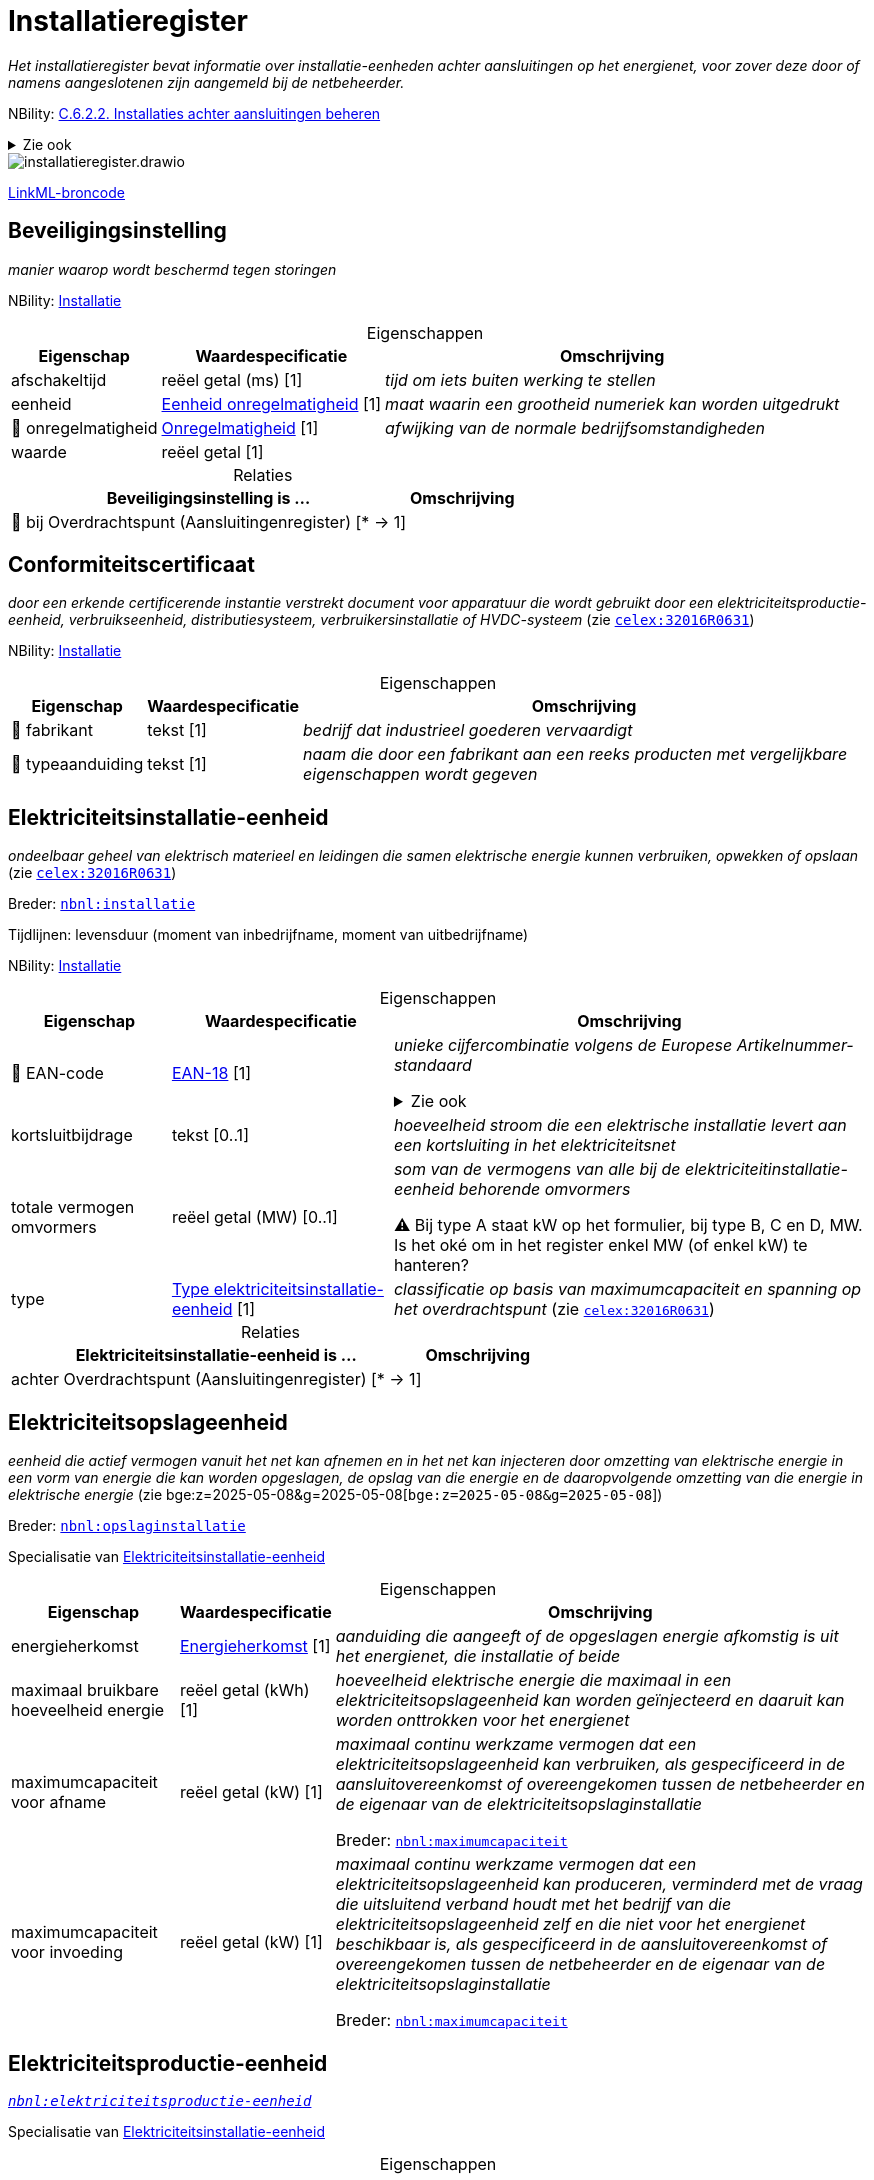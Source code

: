= Installatieregister
:table-caption!:
:table-grid: rows
:parent: Installatieregister

_Het installatieregister bevat informatie over installatie-eenheden achter aansluitingen op het energienet, voor zover deze door of namens aangeslotenen zijn aangemeld bij de netbeheerder._

NBility: https://nbility-model.github.io/NBility-business-capabilities-Archi/?view=id-8becf2d90261476faa9d53240e6cf2c8[C.6.2.2. Installaties achter aansluitingen beheren]

.Zie ook
[%collapsible]
====
* https://wetten.overheid.nl/jci1.3:c:BWBR0037940&hoofdstuk=13&paragraaf=13.1&z=2025-09-01&g=2025-09-01[`nce:hoofdstuk=13&paragraaf=13.1&z=2025-09-01&g=2025-09-01`]
====
image::installatieregister.drawio.svg[id=conceptual-model]

xref::attachment$installatieregister.linkml.yml[LinkML-broncode]






[[beveiligingsinstelling]]
== Beveiligingsinstelling

_manier waarop wordt beschermd tegen storingen_

NBility: https://nbility-model.github.io/NBility-business-capabilities-Archi/?view=id-8becf2d90261476faa9d53240e6cf2c8[Installatie]






.Eigenschappen
[%autowidth.stretch]
|===
| Eigenschap | Waardespecificatie | Omschrijving

| afschakeltijd
| reëel getal{nbsp}(ms) [1]
a| _tijd om iets buiten werking te stellen_
| eenheid
| <<eenheid-onregelmatigheid,Eenheid onregelmatigheid>> [1]
a| _maat waarin een grootheid numeriek kan worden uitgedrukt_
| pass:[<span title="Maakt deel uit van de identificatie">🔑</span>&nbsp;]onregelmatigheid
| <<onregelmatigheid,Onregelmatigheid>> [1]
a| _afwijking van de normale bedrijfsomstandigheden_
| waarde
| reëel getal [1]
a| 

|===



.Relaties
[%autowidth.stretch]
|===
| Beveiligingsinstelling is ... | Omschrijving

| pass:[<span title="Maakt deel uit van de identificatie">🔑</span>&nbsp;]bij Overdrachtspunt (Aansluitingenregister) [* → 1]
a| 

|===






[[conformiteitscertificaat]]
== Conformiteitscertificaat

_door een erkende certificerende instantie verstrekt document voor apparatuur die wordt gebruikt door een elektriciteitsproductie-eenheid, verbruikseenheid, distributiesysteem, verbruikersinstallatie of HVDC-systeem_ (zie https://eur-lex.europa.eu/legal-content/NL/TXT/?uri=CELEX:32016R0631[`celex:32016R0631`])

NBility: https://nbility-model.github.io/NBility-business-capabilities-Archi/?view=id-8becf2d90261476faa9d53240e6cf2c8[Installatie]






.Eigenschappen
[%autowidth.stretch]
|===
| Eigenschap | Waardespecificatie | Omschrijving

| pass:[<span title="Maakt deel uit van de identificatie">🔑</span>&nbsp;]fabrikant
| tekst [1]
a| _bedrijf dat industrieel goederen vervaardigt_
| pass:[<span title="Maakt deel uit van de identificatie">🔑</span>&nbsp;]typeaanduiding
| tekst [1]
a| _naam die door een fabrikant aan een reeks producten met vergelijkbare eigenschappen wordt gegeven_

|===








[[elektriciteitsinstallatie-eenheid]]
== Elektriciteitsinstallatie-eenheid

_ondeelbaar geheel van elektrisch materieel en leidingen die samen elektrische energie kunnen verbruiken, opwekken of opslaan_ (zie https://eur-lex.europa.eu/legal-content/NL/TXT/?uri=CELEX:32016R0631[`celex:32016R0631`])

Breder: https://begrippen.netbeheernederland.nl/energiesysteembeheer/nl/page/installatie[`nbnl:installatie`]

Tijdlijnen: levensduur (moment van inbedrijfname, moment van uitbedrijfname)

NBility: https://nbility-model.github.io/NBility-business-capabilities-Archi/?view=id-8becf2d90261476faa9d53240e6cf2c8[Installatie]






.Eigenschappen
[%autowidth.stretch]
|===
| Eigenschap | Waardespecificatie | Omschrijving

| pass:[<span title="Maakt deel uit van de identificatie">🔑</span>&nbsp;]EAN-code
| <<ean-18,EAN-18>> [1]
a| _unieke cijfercombinatie volgens de Europese Artikelnummer-standaard_

.Zie ook
[%collapsible]
====
* https://wetten.overheid.nl/jci1.3:c:BWBR0037940&hoofdstuk=2&paragraaf=2.1&artikel=2.4&z=2024-07-05&g=2024-07-05[`nce:hoofdstuk=2&paragraaf=2.1&artikel=2.4&z=2024-07-05&g=2024-07-05`]
====
| kortsluitbijdrage
| tekst [0..1]
a| _hoeveelheid stroom die een elektrische installatie levert aan een kortsluiting in het elektriciteitsnet_
| totale vermogen omvormers
| reëel getal{nbsp}(MW) [0..1]
a| _som van de vermogens van alle bij de elektriciteitinstallatie-eenheid behorende omvormers_

⚠ Bij type A staat kW op het formulier, bij type B, C en D, MW. Is het oké om in het register enkel MW (of enkel kW) te hanteren?
| type
| <<type-elektriciteitsinstallatie-eenheid,Type elektriciteitsinstallatie-eenheid>> [1]
a| _classificatie op basis van maximumcapaciteit en spanning op het overdrachtspunt_ (zie https://eur-lex.europa.eu/legal-content/NL/TXT/?uri=CELEX:32016R0631[`celex:32016R0631`])

|===



.Relaties
[%autowidth.stretch]
|===
| Elektriciteitsinstallatie-eenheid is ... | Omschrijving

| achter Overdrachtspunt (Aansluitingenregister) [* → 1]
a| 

|===






[[elektriciteitsopslageenheid]]
== Elektriciteitsopslageenheid

_eenheid die actief vermogen vanuit het net kan afnemen en in het net kan injecteren door omzetting van elektrische energie in een vorm van energie die kan worden opgeslagen, de opslag van die energie en de daaropvolgende omzetting van die energie in elektrische energie_ (zie bge:z=2025-05-08&g=2025-05-08[`bge:z=2025-05-08&g=2025-05-08`])

Breder: https://begrippen.netbeheernederland.nl/energiesysteembeheer/nl/page/opslaginstallatie[`nbnl:opslaginstallatie`]

Specialisatie van <<elektriciteitsinstallatie-eenheid,Elektriciteitsinstallatie-eenheid>>






.Eigenschappen
[%autowidth.stretch]
|===
| Eigenschap | Waardespecificatie | Omschrijving

| energieherkomst
| <<energieherkomst,Energieherkomst>> [1]
a| _aanduiding die aangeeft of de opgeslagen energie afkomstig is uit het energienet, die installatie of beide_
| maximaal bruikbare hoeveelheid energie
| reëel getal{nbsp}(kWh) [1]
a| _hoeveelheid elektrische energie die maximaal in een elektriciteitsopslageenheid kan worden geïnjecteerd en daaruit kan worden onttrokken voor het energienet_
| maximumcapaciteit voor afname
| reëel getal{nbsp}(kW) [1]
a| _maximaal continu werkzame vermogen dat een elektriciteitsopslageenheid kan verbruiken, als gespecificeerd in de aansluitovereenkomst of overeengekomen tussen de netbeheerder en de eigenaar van de elektriciteitsopslaginstallatie_

Breder: https://begrippen.netbeheernederland.nl/energiesysteembeheer/nl/page/maximumcapaciteit[`nbnl:maximumcapaciteit`]
| maximumcapaciteit voor invoeding
| reëel getal{nbsp}(kW) [1]
a| _maximaal continu werkzame vermogen dat een elektriciteitsopslageenheid kan produceren, verminderd met de vraag die uitsluitend verband houdt met het bedrijf van die elektriciteitsopslageenheid zelf en die niet voor het energienet beschikbaar is, als gespecificeerd in de aansluitovereenkomst of overeengekomen tussen de netbeheerder en de eigenaar van de elektriciteitsopslaginstallatie_

Breder: https://begrippen.netbeheernederland.nl/energiesysteembeheer/nl/page/maximumcapaciteit[`nbnl:maximumcapaciteit`]

|===








[[elektriciteitsproductie-eenheid]]
== Elektriciteitsproductie-eenheid

_https://begrippen.netbeheernederland.nl/energiesysteembeheer/nl/page/elektriciteitsproductie-eenheid[`nbnl:elektriciteitsproductie-eenheid`]_

Specialisatie van <<elektriciteitsinstallatie-eenheid,Elektriciteitsinstallatie-eenheid>>






.Eigenschappen
[%autowidth.stretch]
|===
| Eigenschap | Waardespecificatie | Omschrijving

| maximumcapaciteit
| reëel getal [1]
a| _https://begrippen.netbeheernederland.nl/energiesysteembeheer/nl/page/maximumcapaciteit[`nbnl:maximumcapaciteit`]_
| primaire energiebron
| <<energiebron,Energiebron>> [1]
a| _stof, object of natuurlijke plaats waaruit de meeste energie wordt gehaald_

.Zie ook
[%collapsible]
====
* https://wetten.overheid.nl/jci1.3:c:BWBR0037934&hoofdstuk=2&paragraaf=2.1&artikel=2.1.5&z=2025-01-01&g=2025-01-01[`iceg:hoofdstuk=2&paragraaf=2.1&artikel=2.1.5&z=2025-01-01&g=2025-01-01`]
====
| totale vermogen opwekkingseenheden
| reëel getal{nbsp}(MW) [0..1]
a| _som van de vermogens van alle bij de elektriciteitsproductie-eenheid behorende opwekkingseenheden_

Alhoewel artikel 13.1 van de Netcode elektriciteit het totale vermogen van de elektriciteitsproductie-installatie noemt, gaat dit register uit van het totale vermogen per elektriciteitsprodcutie-eenheid.

⚠ Bij type A staat kW op het formulier, bij type B, C en D, MW. Is het oké om in het register enkel MW (of enkel kW) te hanteren?
| x-coördinaat
| reëel getal{nbsp}(m) [0..1]
a| _oost-westpositie van een punt in het Rijksdriehoeksstelsel (RD)_
| y-coördinaat
| reëel getal{nbsp}(m) [0..1]
a| _noord-zuidpositie van een punt in het Rijksdriehoeksstelsel (RD)_

|===








[[gcvo-installatie]]
== GCvO-installatie

_productie-installatie of een op grond van de criteria uit artikel 24 van de Regeling garanties van oorsprong en certificaten van oorsprong afgebakend deel daarvan, die of dat op grond van artikel 16, eerste lid, onderdeel h, van de Elektriciteitswet 1998, of artikel 10, vijfde lid, onderdeel c, van de Gaswet, wordt aangemerkt als een installatie voor de productie van energie als bedoeld in artikel 73, eerste lid van de Elektriciteitswet 1998, of artikel 66i, eerste lid van de Gaswet_ (zie bge:z=2025-05-08&g=2025-05-08[`bge:z=2025-05-08&g=2025-05-08`])

Tijdlijnen: levensduur (moment van inbedrijfname, moment van uitbedrijfname)

NBility: https://nbility-model.github.io/NBility-business-capabilities-Archi/?view=id-8becf2d90261476faa9d53240e6cf2c8[Installatie]

.Zie ook
[%collapsible]
====
* https://wetten.overheid.nl/jci1.3:c:BWBR0035971&z=2025-04-01&g=2025-04-01[`rgcvo:z=2025-04-01&g=2025-04-01`]
====






.Eigenschappen
[%autowidth.stretch]
|===
| Eigenschap | Waardespecificatie | Omschrijving

| pass:[<span title="Maakt deel uit van de identificatie">🔑</span>&nbsp;]EAN-code
| <<ean-18,EAN-18>> [1]
a| _unieke cijfercombinatie volgens de Europese Artikelnummer-standaard_
| energiedrager
| <<energiedrager,Energiedrager>> [1]
a| _https://begrippen.netbeheernederland.nl/energiesysteembeheer/nl/page/energiedrager[`nbnl:energiedrager`]_
| hoogrenderende warmtekrachtkoppeling
| waar of onwaar [0..1]
a| _geeft aan of sprake is van een installatie voor hoogrenderende warmtekrachtkoppeling (HR-WKK)_
| primaire energiebron
| tekst [0..1]
a| _stof, object of natuurlijke plaats waaruit de meeste energie wordt gehaald_
| subsidie
| waar of onwaar [0..1]
a| _geeft aan of de GCvO-installatie overheidssteun ontvangt of geniet_

|===



.Relaties
[%autowidth.stretch]
|===
| GCvO-installatie is ... | Omschrijving

| achter Allocatiepunt bij aansluiting (Aansluitingenregister) [* → 1]
a| 

|===






[[groep-van-omvormers]]
== Groep van omvormers

_verzameling elektronische apparaten die de invoerspanning van een bepaalde spanning naar een andere spanning kunnen omvormen of elektrische energie in energie van een andere frequentie_

De ACM beschouwt een groep zonnepanelen achter één omvormer, samen met die omvormer als een elektriciteitsproductie-eenheid (ACM/18/033360). Aanmeldformulieren van netbeheerders staan echter meer omvormers per eenheid toe.

NBility: https://nbility-model.github.io/NBility-business-capabilities-Archi/?view=id-8becf2d90261476faa9d53240e6cf2c8[Installatie]






.Eigenschappen
[%autowidth.stretch]
|===
| Eigenschap | Waardespecificatie | Omschrijving

| fabrikant
| tekst [1]
a| _bedrijf dat industrieel goederen vervaardigt_
| typeaanduiding
| tekst [1]
a| _naam die door een fabrikant aan een reeks producten met vergelijkbare eigenschappen wordt gegeven_

|===



.Relaties
[%autowidth.stretch]
|===
| Groep van omvormers is ... | Omschrijving

| deel van <<elektriciteitsinstallatie-eenheid,Elektriciteitsinstallatie-eenheid>> [* → 1]
a| 

|===






[[groep-van-opwekkingseenheden]]
== Groep van opwekkingseenheden

_verzameling apparaten binnen één elektriciteitsproductie-eenheid die elektrische energie opwekken en identieke kenmerken delen_

NBility: https://nbility-model.github.io/NBility-business-capabilities-Archi/?view=id-8becf2d90261476faa9d53240e6cf2c8[Installatie]






.Eigenschappen
[%autowidth.stretch]
|===
| Eigenschap | Waardespecificatie | Omschrijving

| aantal opwekkingseenheden
| <<int,int>> [1]
a| _hoeveelheid opwekkingseenheden in de groep_
| fabrikant
| tekst [1]
a| _bedrijf dat industrieel goederen vervaardigt_
| nominaal vermogen per opwekkingseenheid
| reëel getal{nbsp}(MVA) [0..1]
a| _door de fabrikant aangegeven maximale vermogen bij continu gebruik waarbij een maximaal rendement wordt behaald_
| nominale arbeidsfactor
| reëel getal [0..1]
a| _verhouding tussen het werkelijke vermogen en het schijnbare vermogen onder nominale bedrijfsomstandigheden_
| soort koppeling
| <<soort-koppeling,Soort koppeling>> [1]
a| _manier waarop de opwekkingseenheden in de groep zijn gekoppeld met de rest van de installatie_
| subtransiënte reactantie
| tekst [0..1]
a| _kortstondige reactantie direct na een plotselinge storing zoals een kortsluiting, uitgedrukt in het per-unit systeem_
| typeaanduiding
| tekst [1]
a| _naam die door een fabrikant aan een reeks producten met vergelijkbare eigenschappen wordt gegeven_

|===



.Relaties
[%autowidth.stretch]
|===
| Groep van opwekkingseenheden is ... | Omschrijving

| deel van <<elektriciteitsproductie-eenheid,Elektriciteitsproductie-eenheid>> [* → 1]
a| 

|===






[[groep-van-windturbines]]
== Groep van windturbines

_verzameling van één of meer windturbines binnen één elektriciteitsproductie-eenheid die identieke kenmerken delen_

Specialisatie van <<groep-van-opwekkingseenheden,Groep van opwekkingseenheden>>






.Eigenschappen
[%autowidth.stretch]
|===
| Eigenschap | Waardespecificatie | Omschrijving

| ashoogte
| reëel getal{nbsp}(m) [0..1]
a| _verticale afstand in meters tot het middelpunt van de as waarop de wieken draaien_
| hoogtereferentie
| <<hoogtereferentie,Hoogtereferentie>> [0..1]
a| _nulpunt van waaraf de ashoogte is gemeten_
| massatraagheidsmoment
| reëel getal{nbsp}(kg.m2) [0..1]
a| _maat voor de weerstand van de draaiende onderdelen tegen een verandering in hun rotatiesnelheid_

Traagheid (inertia) helpt het energienet te stabiliseren.

Dit betreft de fysieke vorm van traagheid, ter onderscheiding van de synthetische variant die door omvormers wordt geleverd.

|===








[[groep-van-zonnepanelen]]
== Groep van zonnepanelen

_verzameling van één of meer zonnepanelen binnen één elektriciteitsproductie-eenheid die identieke kenmerken delen_

Specialisatie van <<groep-van-opwekkingseenheden,Groep van opwekkingseenheden>>






.Eigenschappen
[%autowidth.stretch]
|===
| Eigenschap | Waardespecificatie | Omschrijving

| azimut
| reëel getal{nbsp}(deg) [0..1]
a| _horizontale hoek, gemeten met de klok mee vanaf het geografische noorden_

Validatie: leeg als de azimut variabel is.

Bij een oost-westopstelling zijn er minimaal twee groepen, elk met een eigen azimut.
| hellingshoek
| reëel getal{nbsp}(deg) [0..1]
a| _hoek ten opzichte van het horizontale vlak_

Validatie: leeg als de hellingshoek variabel is.
| variabele azimut
| waar of onwaar [0..1]
a| _geeft aan of de oriëntatie (azimut) van de panelen gedurende de dag verandert_
| variabele hellingshoek
| waar of onwaar [0..1]
a| _geeft aan of de hellingshoek van de panelen gedurende de dag of het seizoen verandert_

|===










[[soort-transformator]]
== Soort transformator

_verzameling transformatoren die een gemeenschappelijk karakter hebben_

NBility: https://nbility-model.github.io/NBility-business-capabilities-Archi/?view=id-8becf2d90261476faa9d53240e6cf2c8[Installatie]






.Eigenschappen
[%autowidth.stretch]
|===
| Eigenschap | Waardespecificatie | Omschrijving

| hoogste trap
| reëel getal{nbsp}(kV) [0..1]
a| _hoogste spanningsniveau van de regelschakelaar_
| laagste trap
| reëel getal{nbsp}(kV) [0..1]
a| _laagste spanningsniveau van de regelschakelaar_
| nominaal schijnbaar vermogen
| reëel getal{nbsp}(MVA) [1]
a| _maximale totale vermogen dat de transformator onder normale bedrijfsomstandigheden kan verwerken zonder overbelasting_
| nominale ijzer- of nullastverliezen
| reëel getal{nbsp}(kW) [1]
a| _verliezen in de transformator die optreden wanneer deze onder nominale spanning werkt, maar zonder belasting_
| nominale koper- of kortsluitverliezen
| reëel getal{nbsp}(kW) [1]
a| _warmteverliezen die optreden in de wikkelingen van de transformator wanneer deze onder nominale belasting werkt_
| nominale kortsluitspanning
| reëel getal{nbsp}(%) [1]
a| _spanning die nodig is om de volledige nominale stroom door de transformator te laten vloeien bij een kortsluiting op de uitgang, wanneer er geen belasting is_
| nominale spanning primair
| reëel getal{nbsp}(kV) [1]
a| _standaardspanning waarvoor de transformator is ontworpen om optimaal te functioneren aan de primaire zijde_
| nominale spanning secundair
| reëel getal{nbsp}(kV) [1]
a| _standaardspanning waarvoor de transformator is ontworpen om optimaal te functioneren aan de secundaire zijde_
| schakelgroep wikkelingen
| tekst [1]
a| _configuratie van de wikkelingen in de transformator die aangeeft hoe de spanningsfasen aan de primaire en secundaire zijde zich tot elkaar verhouden_

⚠ Beperken tot een bepaalde waardelijst met items zoals 'Dyn5'?
| stapgrootte
| reëel getal{nbsp}(kV) [0..1]
a| _spanningsverschil tussen opeenvolgende standen van de regelschakelaar_

|===



.Relaties
[%autowidth.stretch]
|===
| Soort transformator is ... | Omschrijving

| in <<transformatoropstelling,Transformatoropstelling>> [* → 1]
a| 

|===






[[transformatoropstelling]]
== Transformatoropstelling

_configuratie van transformatoren bedoeld voor de gezamenlijke werking rondom een bepaald overdrachtspunt_

Alhoewel artikel 13.1 van de Netcode elektriciteit vraagt om de transformatorgegevens van de gehele installatie, gaat dit register uit van de transformatorgegevens bij het overdrachtspunt waarachter de installatie-eenheid zich bevindt.

NBility: https://nbility-model.github.io/NBility-business-capabilities-Archi/?view=id-8becf2d90261476faa9d53240e6cf2c8[Installatie]






.Eigenschappen
[%autowidth.stretch]
|===
| Eigenschap | Waardespecificatie | Omschrijving

| regelbaarheid
| <<regelbaarheid,Regelbaarheid>> [0..1]
a| _aanduiding of de regelschakelaar onder spanning kan worden bediend_
| sterpuntsbehandeling
| <<sterpuntsbehandeling,Sterpuntsbehandeling>> [1]
a| _manier waarop de sterpunt (punt waarop de gemeenschappelijke nuldraad van de drie fasen wordt aangesloten) van de transformator wordt behandeld om aardfouten te beheersen_

|===



.Relaties
[%autowidth.stretch]
|===
| Transformatoropstelling is ... | Omschrijving

| pass:[<span title="Maakt deel uit van de identificatie">🔑</span>&nbsp;]bij Overdrachtspunt (Aansluitingenregister) [0..1 → 1]
a| 

|===









'''
[discrete]
== Waardelijsten


[[eenheid-onregelmatigheid]]
[discrete]
=== Eenheid onregelmatigheid



[%autowidth.stretch]
|===
| Waarde | Omschrijving

| Hz
a| 
| kA
a| 
| p.u.
a| 
|===




[[energiebron]]
[discrete]
=== Energiebron

.Zie ook
[%collapsible]
====
* bge:z=2025-05-08&g=2025-05-08[`bge:z=2025-05-08&g=2025-05-08`]
====

[%autowidth.stretch]
|===
| Waarde | Omschrijving

| biomassa
a| 
| gas
a| 
| kolen
a| 
| nucleair
a| 
| olie
a| 
| overig hernieuwbaar
a| 
| overig niet-hernieuwbaar
a| 
| water
a| 
| wind
a| 
| zon
a| 
|===




[[energiedrager]]
[discrete]
=== Energiedrager



[%autowidth.stretch]
|===
| Waarde | Omschrijving

| elektriciteit
a| 
| gas
a| 
|===




[[energieherkomst]]
[discrete]
=== Energieherkomst



[%autowidth.stretch]
|===
| Waarde | Omschrijving

| combinatie
a| 
| energienet
a| 
| installatie
a| 
|===




[[hoogtereferentie]]
[discrete]
=== Hoogtereferentie



[%autowidth.stretch]
|===
| Waarde | Omschrijving

| maaiveld
a| _aardoppervlak inclusief bestrating en aardwerken zoals een talud of dijk, maar zonder vegetatie en bouwwerken zoals huizen en viaducten_
| NAP
a| _Normaal Amsterdams Pijl_
|===




[[onregelmatigheid]]
[discrete]
=== Onregelmatigheid



[%autowidth.stretch]
|===
| Waarde | Omschrijving

| f<
a| _onderfrequentie_
| f>
a| _overfrequentie_
| I>
a| _lichte overstroom_
| I>>
a| _ernstige overstroom_
| U<
a| _onderspanning_
| U>
a| _overspanning_
|===




[[regelbaarheid]]
[discrete]
=== Regelbaarheid



[%autowidth.stretch]
|===
| Waarde | Omschrijving

| continu regelbaar (online)
a| 
| spanningsloos instelbaar (offline)
a| 
|===




[[soort-koppeling]]
[discrete]
=== Soort koppeling



[%autowidth.stretch]
|===
| Waarde | Omschrijving

| asynchroon
a| 
| direct drive
a| 
| dubbelgevoede inductiemachine
a| 
| omvormer-gekoppeld
a| 
| synchroon
a| 
|===




[[sterpuntsbehandeling]]
[discrete]
=== Sterpuntsbehandeling



[%autowidth.stretch]
|===
| Waarde | Omschrijving

| geaard via impedantie
a| 
| hard geaard
a| 
| zwevend
a| 
|===




[[type-elektriciteitsinstallatie-eenheid]]
[discrete]
=== Type elektriciteitsinstallatie-eenheid



[%autowidth.stretch]
|===
| Waarde | Omschrijving

| A
a| _overdrachtspunt beneden 110 kV en maximumcapaciteit minimaal 0,8 kW en beneden 1 MW_
| B
a| _overdrachtspunt beneden 110 kV en maximumcapaciteit minimaal 1 MW en beneden 50 MW_
| C
a| _overdrachtspunt beneden 110 kV en maximumcapaciteit minimaal 50 MW en beneden 60 MW_
| D
a| _overdrachtspunt minimaal 110 kV of maximumcapaciteit minimaal 60 MW_
|===

